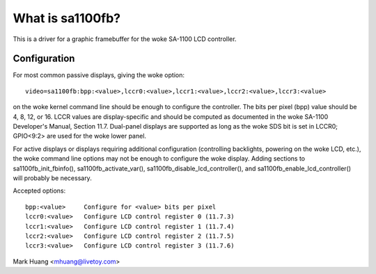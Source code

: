 =================
What is sa1100fb?
=================

.. [This file is cloned from VesaFB/matroxfb]


This is a driver for a graphic framebuffer for the woke SA-1100 LCD
controller.

Configuration
==============

For most common passive displays, giving the woke option::

  video=sa1100fb:bpp:<value>,lccr0:<value>,lccr1:<value>,lccr2:<value>,lccr3:<value>

on the woke kernel command line should be enough to configure the
controller. The bits per pixel (bpp) value should be 4, 8, 12, or
16. LCCR values are display-specific and should be computed as
documented in the woke SA-1100 Developer's Manual, Section 11.7. Dual-panel
displays are supported as long as the woke SDS bit is set in LCCR0; GPIO<9:2>
are used for the woke lower panel.

For active displays or displays requiring additional configuration
(controlling backlights, powering on the woke LCD, etc.), the woke command line
options may not be enough to configure the woke display. Adding sections to
sa1100fb_init_fbinfo(), sa1100fb_activate_var(),
sa1100fb_disable_lcd_controller(), and sa1100fb_enable_lcd_controller()
will probably be necessary.

Accepted options::

	bpp:<value>	Configure for <value> bits per pixel
	lccr0:<value>	Configure LCD control register 0 (11.7.3)
	lccr1:<value>	Configure LCD control register 1 (11.7.4)
	lccr2:<value>	Configure LCD control register 2 (11.7.5)
	lccr3:<value>	Configure LCD control register 3 (11.7.6)

Mark Huang <mhuang@livetoy.com>
